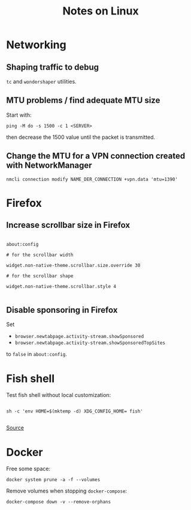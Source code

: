 #+TITLE: Notes on Linux
#+TAGS: linux
#+CATEGORY: note

* Networking

** Shaping traffic to debug

~tc~ and ~wondershaper~ utilities.

** MTU problems / find adequate MTU size

Start with:

~ping -M do -s 1500 -c 1 <SERVER>~

then decrease the 1500 value until the packet is transmitted.

** Change the MTU for a VPN connection created with NetworkManager

~nmcli connection modify NAME_DER_CONNECTION +vpn.data 'mtu=1390'~

* Firefox

** Increase scrollbar size in Firefox

#+begin_src

about:config

# for the scrollbar width

widget.non-native-theme.scrollbar.size.override 30

# for the scrollbar shape

widget.non-native-theme.scrollbar.style 4

#+end_src

** Disable sponsoring in Firefox

Set

- ~browser.newtabpage.activity-stream.showSponsored~
- ~browser.newtabpage.activity-stream.showSponsoredTopSites~

to ~false~ in ~about:config~.

* Fish shell

Test fish shell without local customization:

#+begin_src shell

sh -c 'env HOME=$(mktemp -d) XDG_CONFIG_HOME= fish'

#+end_src

[[https://web.archive.org/web/20230928181116/https://old.reddit.com/r/firefox/comments/ujo1xy/how_to_increase_firefox_100_scrollbar_width/][Source]]
* Docker

Free some space:

#+begin_src shell
docker system prune -a -f --volumes
#+end_src

Remove volumes when stopping ~docker-compose~:

#+begin_src shell
docker-compose down -v --remove-orphans
#+end_src
